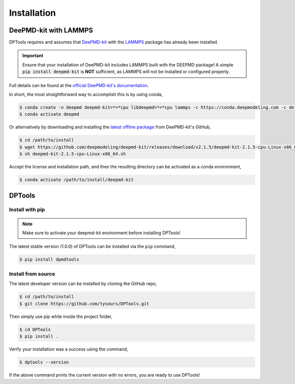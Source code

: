 ============
Installation
============

DeePMD-kit with LAMMPS
======================

DPTools requires and assumes that DeePMD-kit_ with the LAMMPS_ package has already been installed.

.. important::
    Ensure that your installation of DeePMD-kit includes LAMMPS built with the DEEPMD package! 
    A simple :code:`pip install deepmd-kit` is **NOT** sufficient, as LAMMPS will not be installed or configured properly.

Full details can be found at the `official DeePMD-kit's documentation
<https://docs.deepmodeling.com/projects/deepmd/en/master/install/index.html>`_.

In short, the most straightforward way to accomplish this is by using conda,

.. code-block:: console

    $ conda create -n deepmd deepmd-kit=*=*cpu libdeepmd=*=*cpu lammps -c https://conda.deepmodeling.com -c defaults
    $ conda activate deepmd

Or alternatively by downloading and installing the `latest offline package
<https://github.com/deepmodeling/deepmd-kit/releases>`_ from DeePMD-kit's GitHub,

.. code-block:: console

    $ cd /path/to/install
    $ wget https://github.com/deepmodeling/deepmd-kit/releases/download/v2.1.5/deepmd-kit-2.1.5-cpu-Linux-x86_64.sh
    $ sh deepmd-kit-2.1.5-cpu-Linux-x86_64.sh

Accept the license and installation path, and then the resulting directory can be activated as a conda environment,

.. code-block:: console

    $ conda activate /path/to/install/deepmd-kit

DPTools
=======

Install with pip
----------------

.. note::
   Make sure to activate your deepmd-kit environment before installing DPTools!

The latest stable version (1.0.0) of DPTools can be installed via the ``pip`` command,

.. code-block:: console

   $ pip install dpmdtools

Install from source
-------------------

The latest developer version can be installed by cloning the GitHub repo,

.. code-block:: console

   $ cd /path/to/install
   $ git clone https://github.com/tysours/DPTools.git

Then simply use pip while inside the project folder,

.. code-block:: console

   $ cd DPTools
   $ pip install .


Verify your installation was a success using the command,

.. code-block:: console

   $ dptools --version

If the above command prints the current version with no errors, you are ready to use DPTools!

.. _DeePMD-kit: https://github.com/deepmodeling/deepmd-kit
.. _LAMMPS: https://lammps.org
